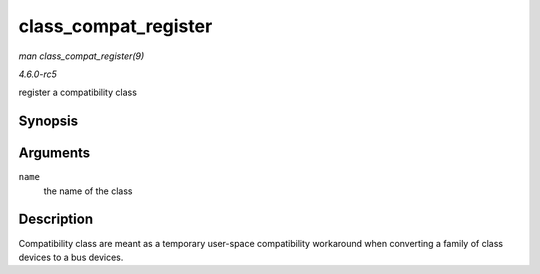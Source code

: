 .. -*- coding: utf-8; mode: rst -*-

.. _API-class-compat-register:

=====================
class_compat_register
=====================

*man class_compat_register(9)*

*4.6.0-rc5*

register a compatibility class


Synopsis
========

.. c:function:: struct class_compat * class_compat_register( const char * name )

Arguments
=========

``name``
    the name of the class


Description
===========

Compatibility class are meant as a temporary user-space compatibility
workaround when converting a family of class devices to a bus devices.


.. ------------------------------------------------------------------------------
.. This file was automatically converted from DocBook-XML with the dbxml
.. library (https://github.com/return42/sphkerneldoc). The origin XML comes
.. from the linux kernel, refer to:
..
.. * https://github.com/torvalds/linux/tree/master/Documentation/DocBook
.. ------------------------------------------------------------------------------
